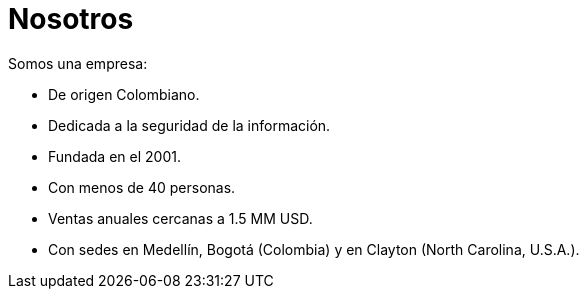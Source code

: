 :slug: nosotros/
:category: nosotros
:description: La siguiente página busca brindar a los candidatos información básica de nuestra organización. A continuación, nos presentamos como empresa con el fin de que luego puedas tomar una decisión informada sobre donde potencialmente continuarás tu carrera laboral.
:keywords: FLUIDAttacks, Nosotros, Empresa, Presentación, Información, Empleo.
:translate: about-us/

= Nosotros

Somos una empresa:

* De origen Colombiano.
* Dedicada a la seguridad de la información.
* Fundada en el 2001.
* Con menos de +40+ personas.
* Ventas anuales cercanas a +1.5+ MM +USD+.
* Con sedes en Medellín, Bogotá (Colombia)
y en Clayton (North Carolina, +U.S.A.+).
